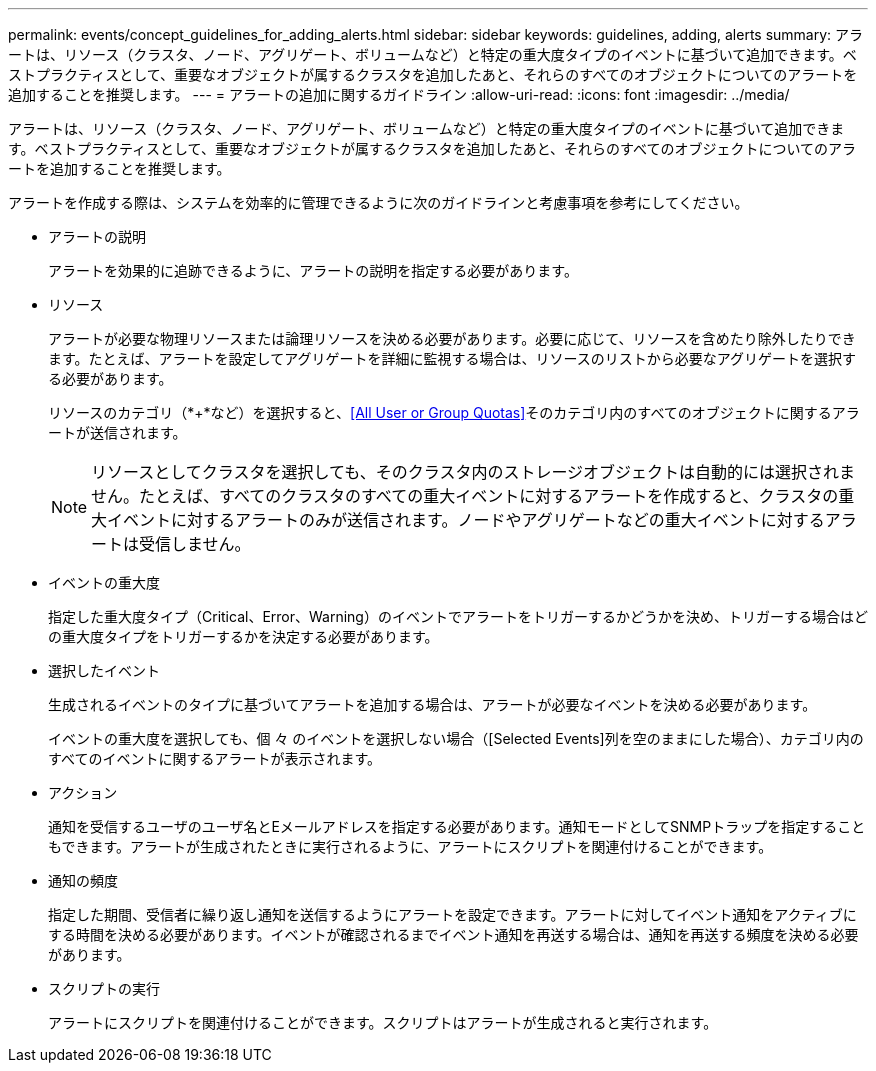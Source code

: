 ---
permalink: events/concept_guidelines_for_adding_alerts.html 
sidebar: sidebar 
keywords: guidelines, adding, alerts 
summary: アラートは、リソース（クラスタ、ノード、アグリゲート、ボリュームなど）と特定の重大度タイプのイベントに基づいて追加できます。ベストプラクティスとして、重要なオブジェクトが属するクラスタを追加したあと、それらのすべてのオブジェクトについてのアラートを追加することを推奨します。 
---
= アラートの追加に関するガイドライン
:allow-uri-read: 
:icons: font
:imagesdir: ../media/


[role="lead"]
アラートは、リソース（クラスタ、ノード、アグリゲート、ボリュームなど）と特定の重大度タイプのイベントに基づいて追加できます。ベストプラクティスとして、重要なオブジェクトが属するクラスタを追加したあと、それらのすべてのオブジェクトについてのアラートを追加することを推奨します。

アラートを作成する際は、システムを効率的に管理できるように次のガイドラインと考慮事項を参考にしてください。

* アラートの説明
+
アラートを効果的に追跡できるように、アラートの説明を指定する必要があります。

* リソース
+
アラートが必要な物理リソースまたは論理リソースを決める必要があります。必要に応じて、リソースを含めたり除外したりできます。たとえば、アラートを設定してアグリゲートを詳細に監視する場合は、リソースのリストから必要なアグリゲートを選択する必要があります。

+
リソースのカテゴリ（*+*など）を選択すると、<<All User or Group Quotas>>そのカテゴリ内のすべてのオブジェクトに関するアラートが送信されます。

+
[NOTE]
====
リソースとしてクラスタを選択しても、そのクラスタ内のストレージオブジェクトは自動的には選択されません。たとえば、すべてのクラスタのすべての重大イベントに対するアラートを作成すると、クラスタの重大イベントに対するアラートのみが送信されます。ノードやアグリゲートなどの重大イベントに対するアラートは受信しません。

====
* イベントの重大度
+
指定した重大度タイプ（Critical、Error、Warning）のイベントでアラートをトリガーするかどうかを決め、トリガーする場合はどの重大度タイプをトリガーするかを決定する必要があります。

* 選択したイベント
+
生成されるイベントのタイプに基づいてアラートを追加する場合は、アラートが必要なイベントを決める必要があります。

+
イベントの重大度を選択しても、個 々 のイベントを選択しない場合（[Selected Events]列を空のままにした場合）、カテゴリ内のすべてのイベントに関するアラートが表示されます。

* アクション
+
通知を受信するユーザのユーザ名とEメールアドレスを指定する必要があります。通知モードとしてSNMPトラップを指定することもできます。アラートが生成されたときに実行されるように、アラートにスクリプトを関連付けることができます。

* 通知の頻度
+
指定した期間、受信者に繰り返し通知を送信するようにアラートを設定できます。アラートに対してイベント通知をアクティブにする時間を決める必要があります。イベントが確認されるまでイベント通知を再送する場合は、通知を再送する頻度を決める必要があります。

* スクリプトの実行
+
アラートにスクリプトを関連付けることができます。スクリプトはアラートが生成されると実行されます。


